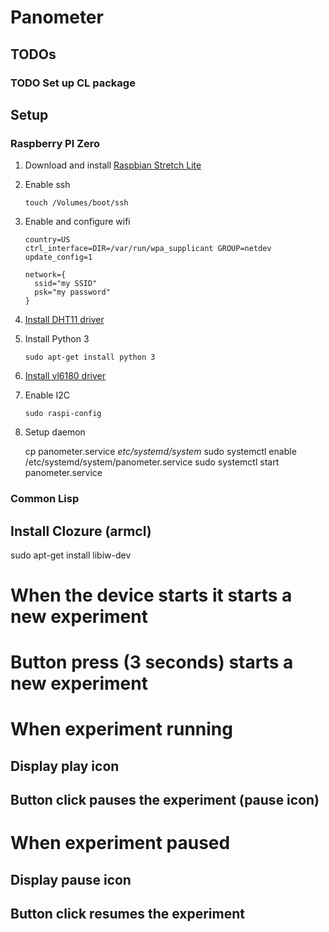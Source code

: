 * Panometer

** TODOs
*** TODO Set up CL package

** Setup
*** Raspberry PI Zero
**** Download and install [[https://raspberrypi.org/downloads/raspbian][Raspbian Stretch Lite]]
**** Enable ssh

#+BEGIN_SRC shell
touch /Volumes/boot/ssh
#+END_SRC

**** Enable and configure wifi

#+BEGIN_SRC shell
country=US
ctrl_interface=DIR=/var/run/wpa_supplicant GROUP=netdev
update_config=1

network={
  ssid="my SSID"
  psk="my password"
}
#+END_SRC

**** [[https://github.com/adafruit/Adafruit_Python_DHT][Install DHT11 driver]]
**** Install Python 3

#+BEGIN_SRC shell
sudo apt-get install python 3
#+END_SRC

**** [[https://learn.adafruit.com/adafruit-vl6180x-time-of-flight-micro-lidar-distance-sensor-breakout/python-circuitpython][Install vl6180 driver]]
**** Enable I2C

#+BEGIN_SRC shell
sudo raspi-config
#+END_SRC
**** Setup daemon
#+BEGIN shell
cp panometer.service /etc/systemd/system/
sudo systemctl enable /etc/systemd/system/panometer.service
sudo systemctl start panometer.service
#+END_SRC
*** Common Lisp
** Install Clozure (armcl)


sudo apt-get install libiw-dev


* When the device starts it starts a new experiment
* Button press (3 seconds) starts a new experiment
* When experiment running
** Display play icon
** Button click pauses the experiment (pause icon)
* When experiment paused
** Display pause icon
** Button click resumes the experiment
